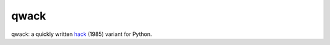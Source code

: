 qwack
=====

qwack: a quickly written hack_ (1985) variant for Python.

.. _hack: https://en.wikipedia.org/wiki/Hack_%28Unix_video_game%29
